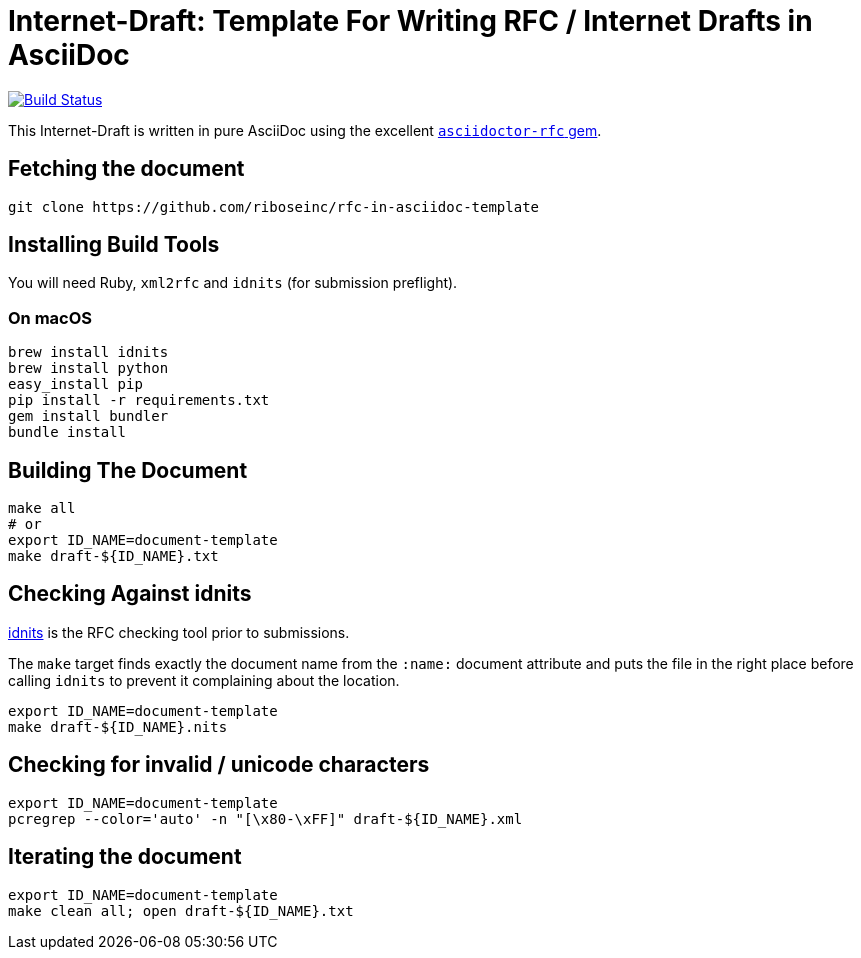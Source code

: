 = Internet-Draft: Template For Writing RFC / Internet Drafts in AsciiDoc

image:https://img.shields.io/travis/riboseinc/rfc-in-asciidoc-template/master.svg[
	Build Status, link="https://travis-ci.org/riboseinc/rfc-in-asciidoc-template"]

This Internet-Draft is written in pure AsciiDoc using the excellent
https://github.com/riboseinc/asciidoctor-rfc[`asciidoctor-rfc` gem].

== Fetching the document

[source,sh]
----
git clone https://github.com/riboseinc/rfc-in-asciidoc-template
----

== Installing Build Tools

You will need Ruby, `xml2rfc` and `idnits` (for submission preflight).

=== On macOS

[source,sh]
----
brew install idnits
brew install python
easy_install pip
pip install -r requirements.txt
gem install bundler
bundle install
----

== Building The Document

[source,sh]
----
make all
# or
export ID_NAME=document-template
make draft-${ID_NAME}.txt
----

== Checking Against idnits

https://tools.ietf.org/tools/idnits/[idnits] is the RFC checking tool prior to
submissions.

The `make` target finds exactly the document name from the `:name:` document
attribute and puts the file in the right place before calling `idnits` to
prevent it complaining about the location.

[source,sh]
----
export ID_NAME=document-template
make draft-${ID_NAME}.nits
----

== Checking for invalid / unicode characters

[source,sh]
----
export ID_NAME=document-template
pcregrep --color='auto' -n "[\x80-\xFF]" draft-${ID_NAME}.xml
----

== Iterating the document

[source,sh]
----
export ID_NAME=document-template
make clean all; open draft-${ID_NAME}.txt
----

